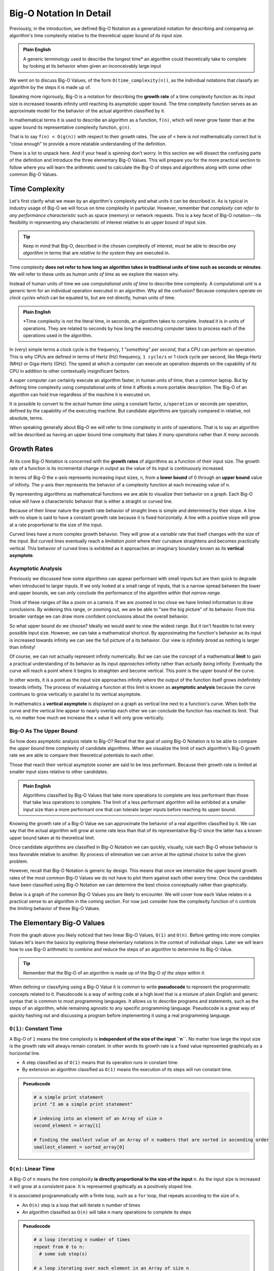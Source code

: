 ========================
Big-O Notation In Detail
========================

Previously, in the introduction, we defined Big-O Notation as a generalized notation for describing and comparing an algorithm's time complexity relative to the theoretical upper bound of its input size. 

.. admonition:: Plain English

  A generic terminology used to describe the longest time* an algorithm could theoretically take to complete by looking at its behavior when given an inconceivably large input

We went on to discuss Big-O Values, of the form ``O(time_complexity(n))``, as the individual notations that classify an algorithm by the steps it is made up of.

.. index:: big-o
.. index:: growth rate

Speaking more rigorously, Big-O is a notation for describing the **growth rate** of a time complexity function as its input size is increased towards infinity until reaching its asymptotic upper bound. The time complexity function serves as an approximate model for the behavior of the actual algorithm classified by it. 

In mathematical terms it is used to describe an algorithm as a function, ``f(n)``, which will never grow faster than at the upper bound its representative complexity function, ``g(n)``.

.. 
  IDEA: how to fit in that these big-o values are like surrogates/proxies used to model an algorithm
    they are not the actual function of an algorithm/step
      even pre-cancellation they are still approximate models
    include why the true mathematical model of an algorithm isnt used?
      too complicated?
      not possible?  
      
      
That is to say ``f(n) < O(g(n))`` with respect to their growth rates. The use of ``<`` here is not mathematically correct but is "close enough" to provide a more relatable understanding of the definition.

There is a lot to unpack here. And if your head is spinning don't worry. In this section we will dissect the confusing parts of the definition and introduce the three elementary Big-O Values. This will prepare you for the more practical section to follow where you will learn the arithmetic used to calculate the Big-O of steps and algorithms along with some other common Big-O Values.

Time Complexity
===============

Let's first clarify what we mean by an algorithm's complexity and what units it can be described in. As is typical in industry usage of Big-O we will focus on time complexity in particular. However, remember that `complexity can refer to any performance characteristic` such as space (memory) or network requests. This is a key facet of Big-O notation---its flexibility in representing any characteristic of interest relative to an upper bound of input size.

.. admonition:: Tip

  Keep in mind that Big-O, described in the chosen complexity of interest, must be able to describe `any algorithm` in terms that are `relative to the system` they are executed in. 

Time complexity **does not refer to how long an algorithm takes in traditional units of time such as seconds or minutes**. We will refer to these units as `human units of time` as we explore the reason why.

.. index:: computational units
.. index:: clock cycle
.. index:: operation

Instead of human units of time we use `computational units of time` to describe time complexity. A computational unit is a generic term for an individual operation executed in an algorithm. Why all the confusion? Because computers operate on `clock cycles` which can be equated to, but are not directly, human units of time. 

.. admonition:: Plain English

  *Time complexity is not the literal time, in seconds, an algorithm takes to complete. Instead it is in units of operations. They are related to seconds by how long the executing computer takes to process each of the operations used in the algorithm.

In (very) simple terms a clock cycle is the frequency, `1 "something" per second`, that a CPU can perform an operation. This is why CPUs are defined in terms of Hertz (Hz) frequency, ``1 cycle/s`` or 1 clock cycle per second, like Mega-Hertz (MHz) or Giga-Hertz (GHz). The speed at which a computer can execute an operation depends on the capability of its CPU in addition to other contextually insignificant factors.

A super computer can certainly execute an algorithm faster, in human units of time, than a common laptop. But by defining time complexity using computational units of time it affords a more portable description. The Big-O of an algorithm can hold true regardless of the machine it is executed on.

It is possible to convert to the `actual human time` using a constant factor, ``s/operation`` or seconds per operation, defined by the capability of the executing machine. But candidate algorithms are typically compared in relative, not absolute, terms.

When speaking generally about Big-O we will refer to time complexity in units of operations. That is to say an algorithm will be described as having an upper bound time complexity that takes `X many operations` rather than `X many seconds`. 

.. todo:: fact check/worth including?
  Later, when we learn about data structures, we can be more specific about `the cost of an operation` such as `inserting an element` or `comparing two elements` in a list. 

Growth Rates
============

.. index:: growth rate
.. index:: upper bound

At its core Big-O Notation is concerned with the **growth rates** of algorithms as a function of their input size. The growth rate of a function is its incremental change in output as the value of its input is continuously increased. 

.. index:: upper bound
.. index:: lower bound

In terms of Big-O the x-axis represents increasing input sizes, ``n``, from a **lower bound** of 0 through an **upper bound** value of infinity. The y-axis then represents the behavior of a complexity function at each increasing value of ``n``. 

.. todo:: generic graph with x (input size, n) and y as a generic complexity(n). no lines plotted just these labels of the axes as boundless arrows in the x and y

.. index:: curve

By representing algorithms as mathematical functions we are able to visualize their behavior on a graph. Each Big-O value will have a characteristic behavior that is either a straight or curved line.

Because of their linear nature the growth rate behavior of straight lines is simple and determined by their slope. A line with no slope is said to have a constant growth rate because it is fixed horizontally. A line with a positive slope will grow at a rate proportional to the size of the input.

.. index:: vertical asymptote

Curved lines have a more complex growth behavior. They will grow at a `variable` rate that itself changes with the size of the input. But curved lines eventually reach a `limitation point` where their curvature straightens and becomes practically vertical. This behavior of curved lines is exhibited as it approaches an imaginary boundary known as its **vertical asymptote**.

Asymptotic Analysis
-------------------

Previously we discussed how some algorithms can appear performant with small inputs but are then quick to degrade when introduced to larger inputs. If we only looked at a small range of inputs, that is a narrow spread between the lower and upper bounds, we can only conclude the performance of the algorithm `within that narrow range`. 

Think of these ranges of like a zoom on a camera. If we are zoomed in too close we have limited information to draw conclusions. By widening this range, or zooming out, we are be able to "see the big picture" of its behavior. From this broader vantage we can draw more confident conclusions about the overall behavior. 

So what upper bound do we choose? Ideally we would want to view the widest range. But it isn't feasible to list every possible input size. However, we can take a mathematical shortcut. By approximating the function's behavior as its input is increased towards infinity we can see the full picture of a its behavior. Our view is `infinitely broad` as nothing is larger than infinity! 

.. index:: limit

Of course, we can not actually represent infinity numerically. But we can use the concept of a mathematical **limit** to gain a practical understanding of its behavior as its input `approaches` infinity rather than `actually being` infinity. Eventually the curve will reach a point where it begins to straighten and become vertical. This point is the upper bound of the curve. 

.. index:: asymptotic analysis

In other words, it is a point as the input size approaches infinity where the output of the function itself grows indefinitely towards infinity. The process of evaluating a function at this limit is known as **asymptotic analysis** because the curve continues to grow vertically in parallel to its vertical asymptote. 

.. index:: vertical asymptote

In mathematics a **vertical asymptote** is displayed on a graph as vertical line next to a function's curve. When both the curve and the vertical line appear to nearly overlap each other we can conclude the function has reached its limit. That is, no matter how much we increase the x value it will only grow vertically. 

.. todo:: simple graph showing a curve and an asymptote. point at parts of the curve that are responding to x and highlight the x where the limit is reached


Big-O As The Upper Bound
------------------------

So how does asymptotic analysis relate to Big-O? Recall that the goal of using Big-O Notation is to be able to compare the `upper bound` time complexity of candidate algorithms. When we visualize the limit of each algorithm's Big-O growth rate we are able to compare their theoretical potentials to each other. 

Those that reach their vertical asymptote sooner are said to be less performant. Because their growth rate is limited at smaller input sizes relative to other candidates. 

.. admonition:: Plain English

  Algorithms classified by Big-O Values that take more operations to complete are less performant than those that take less operations to complete. The limit of a less performant algorithm will be exhibited at a smaller input size than a more performant one that can tolerate larger inputs before reaching its upper bound.

Knowing the growth rate of a Big-O Value we can approximate the behavior of a real algorithm classified by it. We can say that the actual algorithm will grow at some rate less than that of its representative Big-O since the latter has a known upper bound taken at its theoretical limit.

Once candidate algorithms are classified in Big-O Notation we can quickly, visually, rule each Big-O whose behavior is less favorable relative to another. By process of elimination we can arrive at the optimal choice to solve the given problem.

However, recall that Big-O Notation is generic by design. This means that once we internalize the upper bound growth rates of the most common Big-O Values we do not have to plot them against each other every time. Once the candidates have been classified using Big-O Notation we can determine the best choice conceptually rather than graphically.

Below is a graph of the common Big-O Values you are likely to encounter. We will cover how each Value relates in a practical sense to an algorithm in the coming section. For now just consider how the complexity function of ``n`` controls the limiting behavior of these Big-O Values.

.. todo:: preview of all the common values on a graph (operations vs input size). something like this https://s14-eu5.startpage.com/cgi-bin/serveimage?url=https%3A%2F%2Fwww.cdn.geeksforgeeks.org%2Fwp-content%2Fuploads%2Fmypic.png&sp=b82f0f2b0994a01b2ddadf6679f37c21&anticache=340636


The Elementary Big-O Values
===========================

From the graph above you likely noticed that two linear Big-O Values, ``O(1)`` and ``O(n)``. Before getting into more complex Values let's learn the basics by exploring these elementary notations in the context of individual steps. Later we will learn how to use Big-O arithmetic to combine and reduce the steps of an algorithm to determine its Big-O Value. 

.. admonition:: Tip

  Remember that the Big-O of an algorithm is made up of the Big-O `of the steps within it`. 

.. index:: pseudocode

When defining or classifying using a Big-O Value it is common to write **pseudocode** to represent the programmatic concepts related to it. Pseudocode is a way of writing code at a high level that is a mixture of plain English and generic syntax that is common to most programming languages. It allows us to describe programs and statements, such as the steps of an algorithm, while remaining agnostic to any specific programming language. Pseudocode is a great way of quickly hashing out and discussing a program before implementing it using a real programming language. 

.. index:: O(1)

``O(1)``: Constant Time
-----------------------

A Big-O of ``1`` means the time complexity is **independent of the size of the input ``n``**. No matter how large the input size is the growth rate will always remain constant. In other words its growth rate is a fixed value represented graphically as a horizontal line. 

- A step classified as of ``O(1)`` means that its operation runs in constant time.
- By extension an algorithm classified as ``O(1)`` means the execution of its steps will run constant time. 

.. admonition:: Pseudocode

  .. sourcecode:: python

    # a simple print statement
    print "I am a simple print statement"

    # indexing into an element of an Array of size n
    second_element = array[1]

    # finding the smallest value of an Array of n numbers that are sorted in ascending order
    smallest_element = sorted_array[0]

``O(n)``: Linear Time
---------------------

A Big-O of ``n`` means the time complexity **is directly proportional to the size of the input** ``n``. As the input size is increased it will grow at a consistent pace. It is represented graphically as a positively sloped line. 

It is associated programmatically with a finite loop, such as a ``for`` loop, that repeats according to the size of ``n``.

- An ``O(n)`` step is a loop that will iterate ``n`` number of times
- An algorithm classified as ``O(n)`` will take ``n`` many operations to complete its steps

.. admonition:: Pseudocode

  .. sourcecode:: python

    # a loop iterating n number of times
    repeat from 0 to n:
      # some sub step(s)

    # a loop iterating over each element in an Array of size n
    for element in array:
      # some sub step(s)

Check Your Understanding
========================

.. admonition:: Question

  Time complexity refers to the runtime in standard units of time (seconds, minutes, etc.)

  - true
  - false

.. false

.. admonition:: Question

  The upper bound input value of a function is the limit where its curve becomes vertical

  - true
  - false

.. true

.. admonition:: Question

  The Big-O of an algorithm is the upper bound representation of its behavior

  - true
  - false

.. true

.. admonition:: Question

  An algorithm's actual growth rate at increasing input sizes will always be less than the upper bound of the Big-O Value that classifies it

  - true
  - false

.. true



